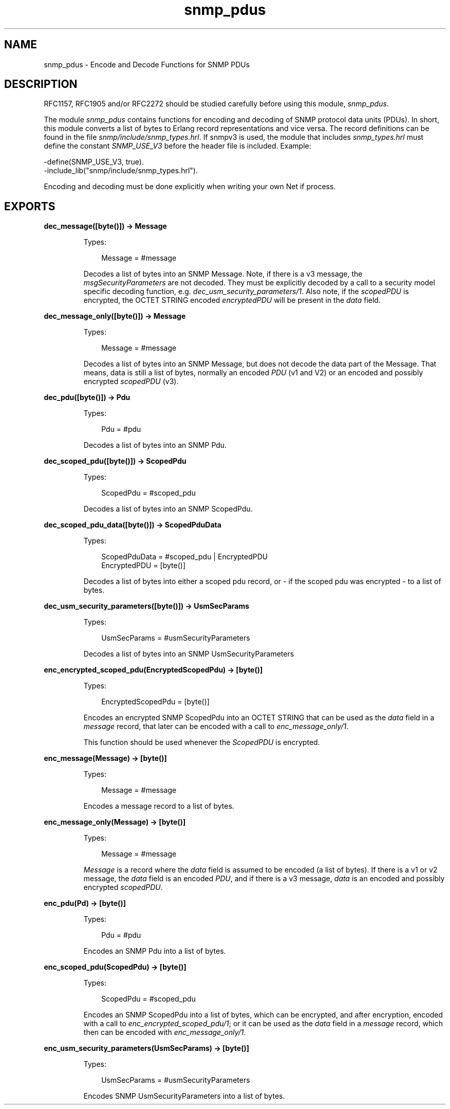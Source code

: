 .TH snmp_pdus 3 "snmp 5.2.12" "Ericsson AB" "Erlang Module Definition"
.SH NAME
snmp_pdus \- Encode and Decode Functions for SNMP PDUs
.SH DESCRIPTION
.LP
RFC1157, RFC1905 and/or RFC2272 should be studied carefully before using this module, \fIsnmp_pdus\fR\&\&.
.LP
The module \fIsnmp_pdus\fR\& contains functions for encoding and decoding of SNMP protocol data units (PDUs)\&. In short, this module converts a list of bytes to Erlang record representations and vice versa\&. The record definitions can be found in the file \fIsnmp/include/snmp_types\&.hrl\fR\&\&. If snmpv3 is used, the module that includes \fIsnmp_types\&.hrl\fR\& must define the constant \fISNMP_USE_V3\fR\& before the header file is included\&. Example:
.LP
.nf

-define(SNMP_USE_V3, true).
-include_lib("snmp/include/snmp_types.hrl").    
.fi
.LP
Encoding and decoding must be done explicitly when writing your own Net if process\&.
.SH EXPORTS
.LP
.B
dec_message([byte()]) -> Message
.br
.RS
.LP
Types:

.RS 3
Message = #message
.br
.RE
.RE
.RS
.LP
Decodes a list of bytes into an SNMP Message\&. Note, if there is a v3 message, the \fImsgSecurityParameters\fR\& are not decoded\&. They must be explicitly decoded by a call to a security model specific decoding function, e\&.g\&. \fIdec_usm_security_parameters/1\fR\&\&. Also note, if the \fIscopedPDU\fR\& is encrypted, the OCTET STRING encoded \fIencryptedPDU\fR\& will be present in the \fIdata\fR\& field\&.
.RE
.LP
.B
dec_message_only([byte()]) -> Message
.br
.RS
.LP
Types:

.RS 3
Message = #message
.br
.RE
.RE
.RS
.LP
Decodes a list of bytes into an SNMP Message, but does not decode the data part of the Message\&. That means, data is still a list of bytes, normally an encoded \fIPDU\fR\& (v1 and V2) or an encoded and possibly encrypted \fIscopedPDU\fR\& (v3)\&.
.RE
.LP
.B
dec_pdu([byte()]) -> Pdu
.br
.RS
.LP
Types:

.RS 3
Pdu = #pdu
.br
.RE
.RE
.RS
.LP
Decodes a list of bytes into an SNMP Pdu\&.
.RE
.LP
.B
dec_scoped_pdu([byte()]) -> ScopedPdu
.br
.RS
.LP
Types:

.RS 3
ScopedPdu = #scoped_pdu
.br
.RE
.RE
.RS
.LP
Decodes a list of bytes into an SNMP ScopedPdu\&.
.RE
.LP
.B
dec_scoped_pdu_data([byte()]) -> ScopedPduData
.br
.RS
.LP
Types:

.RS 3
ScopedPduData = #scoped_pdu | EncryptedPDU
.br
EncryptedPDU = [byte()]
.br
.RE
.RE
.RS
.LP
Decodes a list of bytes into either a scoped pdu record, or - if the scoped pdu was encrypted - to a list of bytes\&.
.RE
.LP
.B
dec_usm_security_parameters([byte()]) -> UsmSecParams
.br
.RS
.LP
Types:

.RS 3
UsmSecParams = #usmSecurityParameters
.br
.RE
.RE
.RS
.LP
Decodes a list of bytes into an SNMP UsmSecurityParameters
.RE
.LP
.B
enc_encrypted_scoped_pdu(EncryptedScopedPdu) -> [byte()]
.br
.RS
.LP
Types:

.RS 3
EncryptedScopedPdu = [byte()]
.br
.RE
.RE
.RS
.LP
Encodes an encrypted SNMP ScopedPdu into an OCTET STRING that can be used as the \fIdata\fR\& field in a \fImessage\fR\& record, that later can be encoded with a call to \fIenc_message_only/1\fR\&\&.
.LP
This function should be used whenever the \fIScopedPDU\fR\& is encrypted\&.
.RE
.LP
.B
enc_message(Message) -> [byte()]
.br
.RS
.LP
Types:

.RS 3
Message = #message
.br
.RE
.RE
.RS
.LP
Encodes a message record to a list of bytes\&.
.RE
.LP
.B
enc_message_only(Message) -> [byte()]
.br
.RS
.LP
Types:

.RS 3
Message = #message
.br
.RE
.RE
.RS
.LP
\fIMessage\fR\& is a record where the \fIdata\fR\& field is assumed to be encoded (a list of bytes)\&. If there is a v1 or v2 message, the \fIdata\fR\& field is an encoded \fIPDU\fR\&, and if there is a v3 message, \fIdata\fR\& is an encoded and possibly encrypted \fIscopedPDU\fR\&\&.
.RE
.LP
.B
enc_pdu(Pd) -> [byte()]
.br
.RS
.LP
Types:

.RS 3
Pdu = #pdu
.br
.RE
.RE
.RS
.LP
Encodes an SNMP Pdu into a list of bytes\&.
.RE
.LP
.B
enc_scoped_pdu(ScopedPdu) -> [byte()]
.br
.RS
.LP
Types:

.RS 3
ScopedPdu = #scoped_pdu
.br
.RE
.RE
.RS
.LP
Encodes an SNMP ScopedPdu into a list of bytes, which can be encrypted, and after encryption, encoded with a call to \fIenc_encrypted_scoped_pdu/1\fR\&; or it can be used as the \fIdata\fR\& field in a \fImessage\fR\& record, which then can be encoded with \fIenc_message_only/1\fR\&\&.
.RE
.LP
.B
enc_usm_security_parameters(UsmSecParams) -> [byte()]
.br
.RS
.LP
Types:

.RS 3
UsmSecParams = #usmSecurityParameters
.br
.RE
.RE
.RS
.LP
Encodes SNMP UsmSecurityParameters into a list of bytes\&.
.RE
